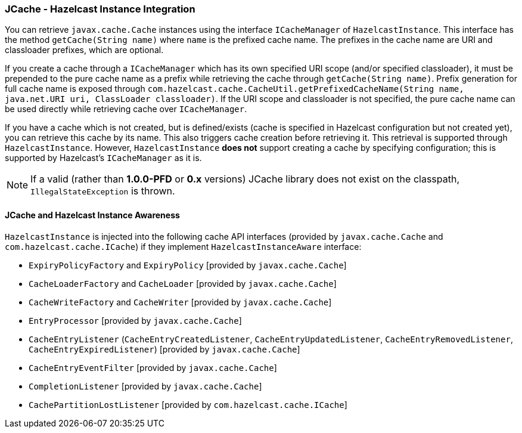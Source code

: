 === JCache - Hazelcast Instance Integration

You can retrieve `javax.cache.Cache` instances using the
interface `ICacheManager` of `HazelcastInstance`. This
interface has the method `getCache(String name)` where `name`
is the prefixed cache name. The prefixes in the cache name are
URI and classloader prefixes, which are optional.

If you create a cache through a `ICacheManager` which has its own
specified URI scope (and/or specified classloader), 
it must be prepended to the pure cache name as a prefix while
retrieving the cache through `getCache(String name)`. 
Prefix generation for full cache name is exposed through 
`com.hazelcast.cache.CacheUtil.getPrefixedCacheName(String name,
java.net.URI uri, ClassLoader classloader)`. 
If the URI scope and classloader is not specified, the pure cache
name can be used directly while retrieving cache over `ICacheManager`.

If you have a cache which is not created, but is defined/exists
(cache is specified in Hazelcast configuration but not created yet),
you can retrieve this cache by its name.  This also triggers cache
creation before retrieving it. This retrieval is supported through
`HazelcastInstance`. However, `HazelcastInstance` ***does not*** support
creating a cache by specifying configuration; this is supported by
Hazelcast's `ICacheManager` as it is.

NOTE: If a valid (rather than *1.0.0-PFD* or *0.x* versions)
JCache library does not exist on the classpath, `IllegalStateException`
is thrown.

==== JCache and Hazelcast Instance Awareness

`HazelcastInstance` is injected into the following cache API interfaces
(provided by `javax.cache.Cache` and `com.hazelcast.cache.ICache`)
if they implement `HazelcastInstanceAware` interface:

* `ExpiryPolicyFactory` and `ExpiryPolicy` [provided by `javax.cache.Cache`]
* `CacheLoaderFactory` and `CacheLoader` [provided by `javax.cache.Cache`]
* `CacheWriteFactory` and `CacheWriter` [provided by `javax.cache.Cache`]
* `EntryProcessor` [provided by `javax.cache.Cache`]
* `CacheEntryListener` (`CacheEntryCreatedListener`, `CacheEntryUpdatedListener`,
`CacheEntryRemovedListener`, `CacheEntryExpiredListener`) [provided by `javax.cache.Cache`]
* `CacheEntryEventFilter` [provided by `javax.cache.Cache`]
* `CompletionListener` [provided by `javax.cache.Cache`]
* `CachePartitionLostListener` [provided by `com.hazelcast.cache.ICache`]